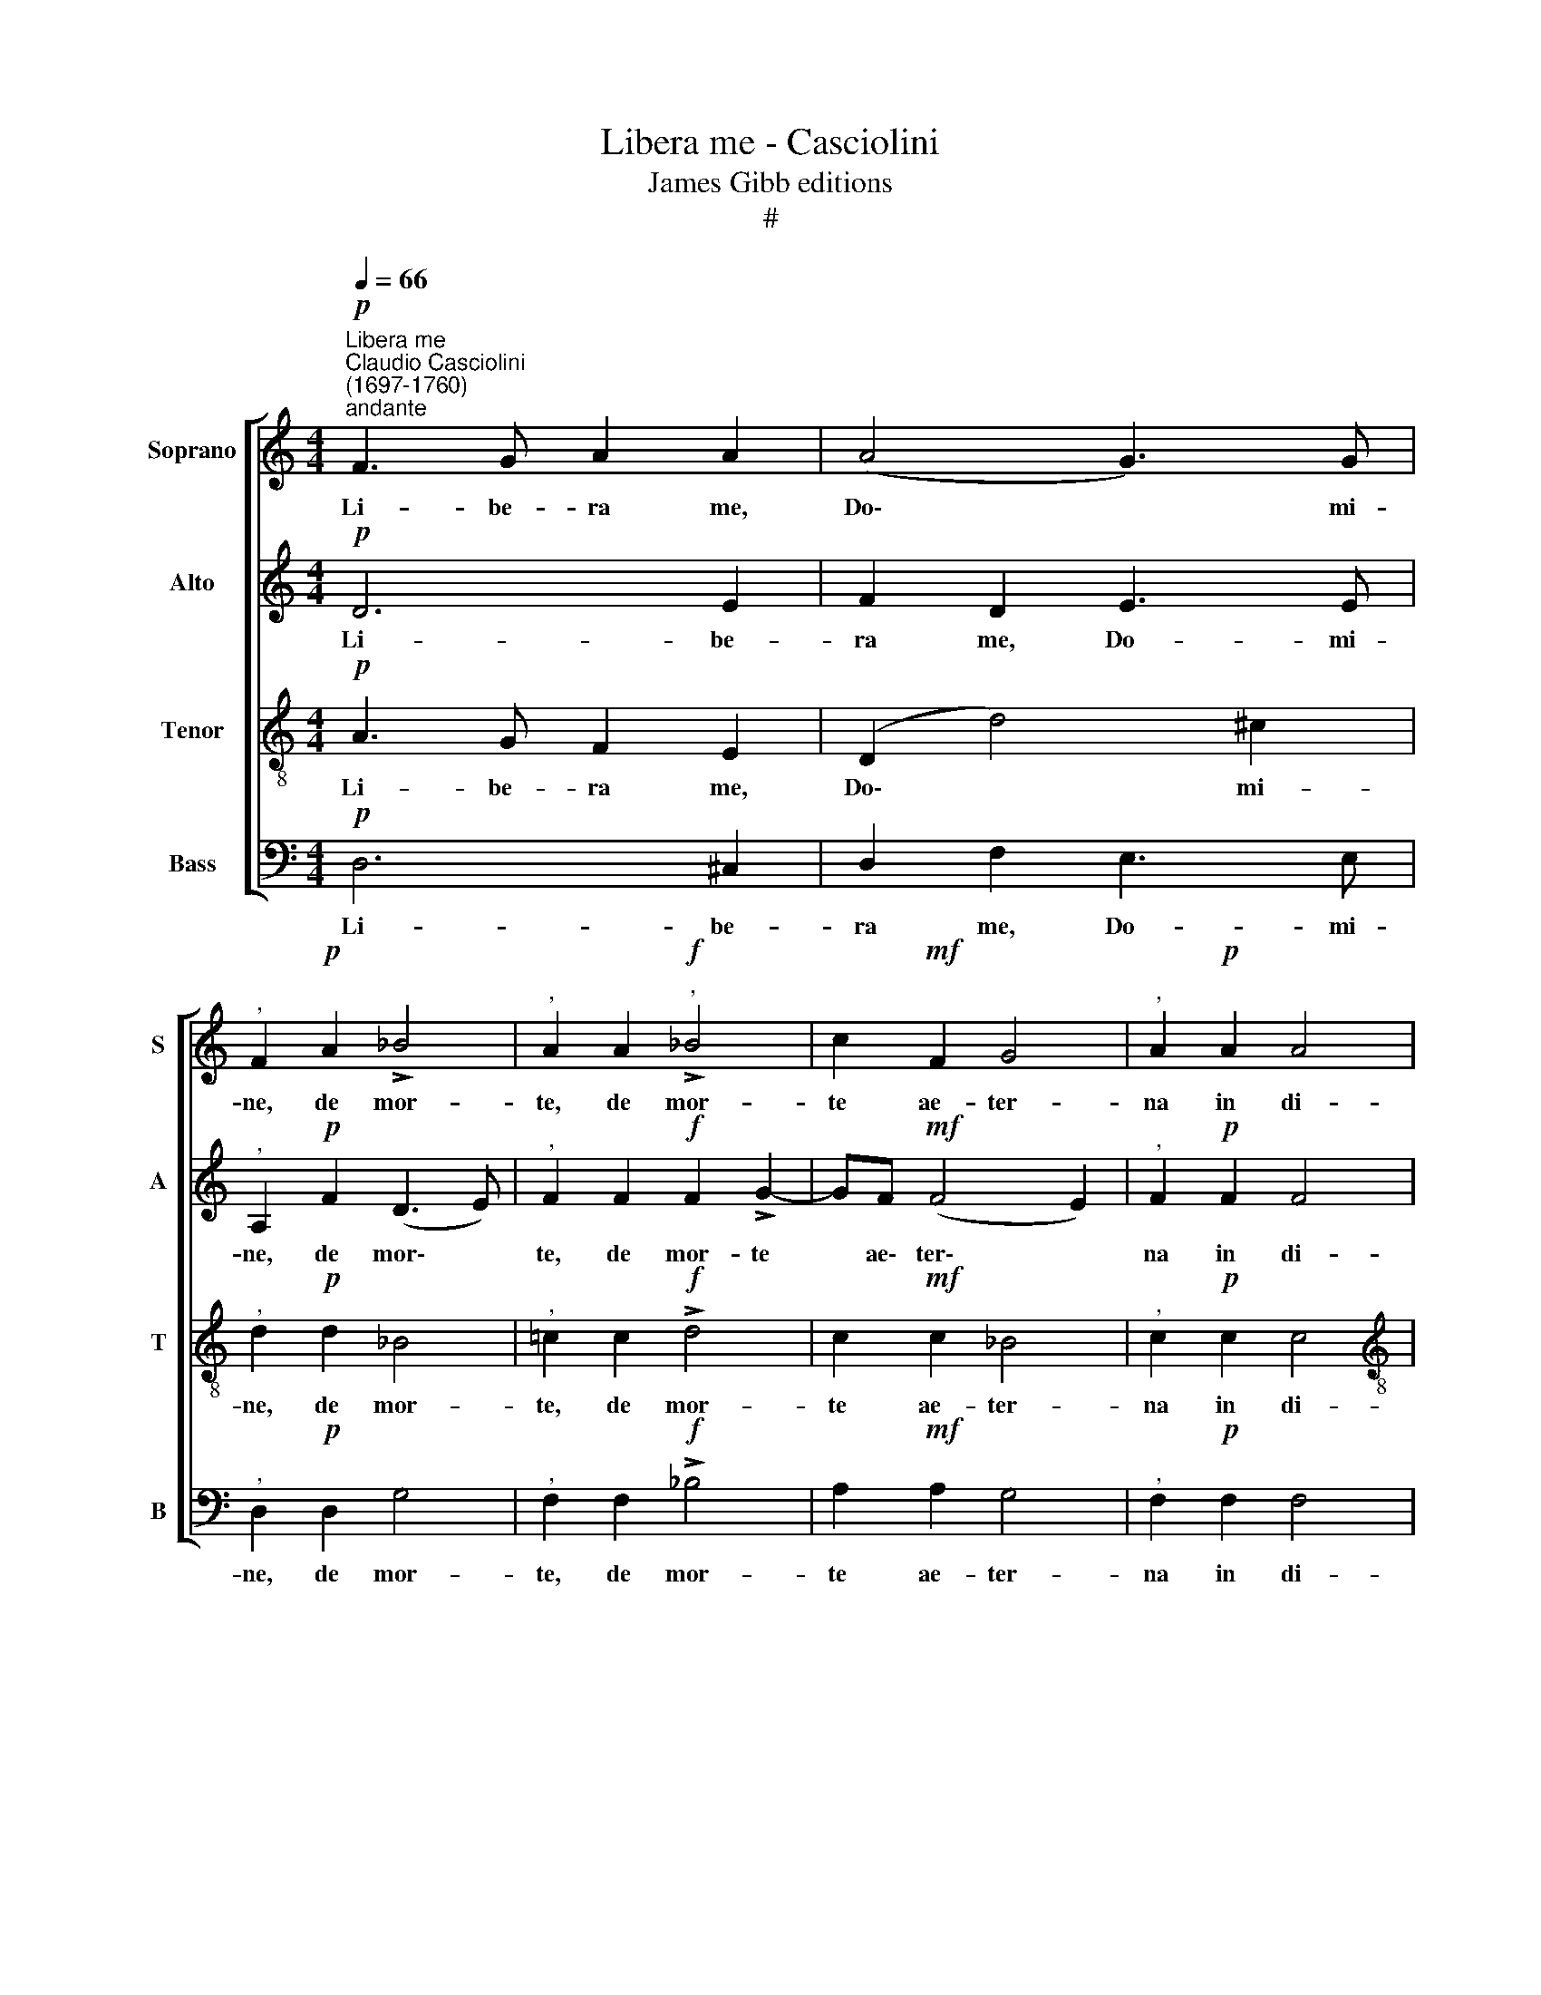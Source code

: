 X:1
T:Libera me - Casciolini
T:James Gibb editions
T:#
%%score [ 1 2 3 4 ]
L:1/8
Q:1/4=66
M:4/4
K:C
V:1 treble nm="Soprano" snm="S"
V:2 treble nm="Alto" snm="A"
V:3 treble-8 nm="Tenor" snm="T"
V:4 bass nm="Bass" snm="B"
V:1
"^Libera me""^Claudio Casciolini\n(1697-1760)"!p!"^andante" F3 G A2 A2 | (A4 G3) G | %2
w: Li- be- ra me,|Do\- * mi-|
"^," F2!p! A2 !>!_B4 |"^," A2 A2"^,"!f! !>!_B4 | c2!mf! F2 G4 |"^," A2!p! A2 A4 | %6
w: ne, de mor-|te, de mor-|te ae- ter-|na in di-|
[M:4/4] G2 !>!G2 F2 A2 | (!>!A2 ^G2)"^," A2!f!"^un poco più mosso"[Q:1/4=72] A2- | A2 =B2 A4 | %9
w: e il- la tre-|men\- * da, quan\-|* do coe-|
 ^G2 A2 A2 A2 |"^," =G2!mf! G2 G2 G2 | F2!p! A2 !>!G4 | %12
w: li mo- ven- di|sunt, mo- ven- di|sunt et ter-|
[Q:1/4=72]"^,"[Q:1/4=72][Q:1/4=72][Q:1/4=72] A2 A2!mf! _B4- | B2 A2"^," A2 A2- | A2 A2 !>!A4 | %15
w: ra, dum ve\-|* ne- ris ju\-|* di- ca-|
"^," A2 A4 A2 | G2!>(! F2 E4!>)! | !fermata!^F8 ||[Q:1/4=76] z8 | z8 | %20
w: re sae- cu-|lum per i-|gnem.|||
[Q:1/4=76][Q:1/4=76][Q:1/4=76][Q:1/4=76] z8 | z8 | z8 | z8 | z8 | z8 | z8 | z8 | z8 | z8 | z8 | %31
w: |||||||||||
 z8 | z8 | z8 | z8 | z8 | z8 ||"^Tutti"!mf!!<(! =F4 G4!<)! | A4 G2 A2 | G2 A2 G2 F2 | %40
w: ||||||Quan- do|coe- li mo-|ven- di sunt et|
!>(! E4!>)!!p! !fermata!^F4 ||"^Solo" z2!mf! d4 ^c2 | d8 |"^," ^c2 !>!c4 d2 | (_B=c d4 ^c2) | %45
w: ter\- ra.|Di- es|il-|la, di- es|i\- * * *|
"^," d2 d2 ^c2 =c2 | (B2 _B2) A4 | z4 z2 d2- | d2 ^c2 (d=c_BA | G2 A2 _B3) B | A2 z2 z2 dc | %51
w: rae, ca- la- mi-|ta\- * tis|et|* mi- se\- * * *|* * * ri-|ae, di- es|
 _B4"^," B2 BB | A2 A2 !>!G4 |"^," F2!<(! AA _B2 =B2 | (^c2!<)! d3!>(! c/B/ c2)!>)! | %55
w: ma- gna et a-|ma- ra val-|de, et a- ma- ra|val\- * * * *|
 !fermata!d8 ||"^Tutti"!f! A4 (_B=c d2- | d2) ^c2 d2 A2- | A2 A2 !>!A4 |"^," A2 A4 A2 | %60
w: de.|Dum ve\- * *|* ne- ris ju\-|* di- ca-|re sae- cu-|
 G2 F2!>(! E4!>)! | !fermata!^F8 ||!p!"^lento"[Q:1/4=66] A6 G2 | F2 A2 !>!G4 | %64
w: lum per i-|gnem.|Re- qui-|em ae- ter-|
[Q:1/4=66]"^,"[Q:1/4=66][Q:1/4=66][Q:1/4=66] F2!<(! (A3 _B) (cB) | A2!<)! _B2!mf!!>(! G3 G!>)! | %66
w: nam do\- * na *|e- is, Do- mi-|
"^," A2!<(! A2 G2 A2!<)! | G3 G"^," G2 !>!F2- | FF!>(! G2 E4!>)! | !fermata!^F8 || %70
w: ne, et lux per-|pe- tu- a lu\-|* ce- at e-|is.|
!p! F4"^,"!<(! G2 (c2 | A2!<)! _B2 c3 B | A4) G3 G | F2 z2 z2 (c2- | c_B A3 G F2) | (E2 F4) E2 | %76
w: Ky- rie e\-||* le- i-|son, e\-||le\- * i-|
 !fermata!F8 || F8 F4 G4 (A8 G8) F2 !fermata!F8 ||[M:4/4] A4 G2 (c2- | c2 _B4 A2- | %80
w: son.|Chri- ste e- le\- * i- son.|Ky- rie e\-||
 A2 GF[Q:1/4=64] E2)[Q:1/4=62] F2- | %81
w: * * * * le\-|
"^rit."[Q:1/4=59] F2[Q:1/4=57]!>(! E2!>)![Q:1/4=56] !fermata!F4 |] x8 | %83
w: * i son.||
V:2
!p! D6 E2 | F2 D2 E3 E |"^," A,2!p! F2 (D3 E) |"^," F2 F2!f! F2 !>!G2- | GF!mf! (F4 E2) | %5
w: Li- be-|ra me, Do- mi-|ne, de mor\- *|te, de mor- te|* ae\- ter\- *|
"^," F2!p! F2 F4 |[M:4/4] E2 !>!E2 C2 F2 | !>!E4"^," E2!f! E2- | E2 E2 E4 | E2 E2 F2 F2 | %10
w: na in di-|e il- la tre-|men- da, quan\-|* do coe-|li mo- ven- di|
"^," D2!mf! D2 E2 E2 | C2!p! F2 (!>!F2 E2) |"^," F2 F2!mf! (F4 | E3) E"^," F2 F2- | F2 E2 !>!F4 | %15
w: sunt, mo- ven- di|sunt et ter\- *|ra, dum ve\-|* ne- ris ju\-|* di- ca-|
"^," E2 E4 F2 | D2!>(! D2 (D2 ^C2)!>)! | !fermata!D8 ||!p!"^Solo" D4 E4 |!<(! (F3 E DEFG!<)! | %20
w: re sae- cu-|lum per i\- *|gnem.|Tre- mens|fa\- * * * * *|
 AE A4 ^G2) | A2"^," A2 (A3 =G) | F2 F2 G3 G |"^," F2 F2 F3 F | E8 | z4 z2 A2 | (F3 E) D2 D2 | %27
w: |ctus sum e\- *|go et ti- me-|o, et ti- me-|o,|sum|e\- * go et|
 (!>!G2!>(! F4) E2!>)! | F2 z2 z4 | z2!mp! F4 E2 | F3 F"^," E2 (E2- | E2 DC D2) D2 | E2 z2 z4 | %33
w: ti\- * me-|o,|dum di-|scus- si- o ve\-|* * * * ne-|rit,|
 z2 !>!E2 F2 F2 | E4 F4 |!>(! E8!>)! |!pp! !fermata!^F8 ||"^Tutti"!mf!!<(! D4 E4!<)! | F4 E2 F2 | %39
w: at- que ven-|tu- ra|i-|ra.|Quan- do|coe- li mo-|
 G2 F2 E2 D2 |!>(! (D2 ^C2)!>)!!p! !fermata!D4 ||"^Solo"!mf! =F4 E2 (A2- | A2 GF G4) | A4 z2 A2- | %44
w: ven- di sunt et|ter\- * ra.|Di- es i\-||la, di\-|
 A2 (GF) G4 | F2 z2 z2 A2 | ^G2 =G2 ^F2 =F2 | E2 A4 (^G2 | A3 =G F2 GF | E2 F4) E2 |"^," F2 FE D4 | %51
w: * es * i-|rae, ca-|la- mi- ta- tis|et mi- se\-||* * ri-|ae, di- es ma-|
"^," D2 DD (GFED | ^C)A, (D4 C2) |"^," D2!<(! ^FF G2 =F2 | (E2!<)! F2!>(! E4)!>)! | !fermata!^F8 || %56
w: gna et a- ma\- * * *|* ra val\- *|de, et a- ma- ra|val\- * *|de.|
!f!"^Tutti" ^F4 G4- | G2 G2 =F2 F2- | F2 E2 !>!F4 |"^," E2 E4 F2 | D2 D2!>(! (D2 ^C2)!>)! | %61
w: Dum ve\-|* ne- ris ju\-|* di- ca-|re sae- cu-|lum per i\- *|
 !fermata!D8 ||!p! F6 G2 | A2 F2 !>!E4 |"^," A,2!<(! F4 G2 | A2!<)! (GF)!mf!!>(! E3 E!>)! | %66
w: gnem.|Re- qui-|em ae- ter-|nam do- na|e- is, * Do- mi-|
"^," F2!<(! F2 G2 F2!<)! | E3 E"^," E2 !>!D2- | DD!>(! D2 (D2 ^C2)!>)! | !fermata!D8 || %70
w: ne, et lux per-|pe- tu- a lu\-|* ce- at e\- *|is.|
 z4!p!!<(! C4 |"^," D2!<)! (G2 E2 C2 | F6 E2) | D3 D"^," C2 (E2 | F2 C2) (D3 C/_B,/ | C6) C2 | %76
w: Ky-|rie e\- * *||le- i- son, e\-|* * le\- * *|* i-|
 !fermata!C8 || [xx]30 x10 x2 ||[M:4/4] F4 G2 (E2 | F8 | D4) C4- | %81
w: son.||Ky- rie e\-||* le\-|
"^rit." C2!>(! C2!>)! !fermata!C4 |] x8 | %83
w: * i- son.||
V:3
!p! A3 G F2 E2 | (D2 d4) ^c2 |"^," d2!p! d2 _B4 |"^," =c2 c2!f! !>!d4 | c2!mf! c2 _B4 | %5
w: Li- be- ra me,|Do\- * mi-|ne, de mor-|te, de mor-|te ae- ter-|
"^," c2!p! c2 c4 |[M:4/4][K:treble-8] c2 !>!c2 A2 d2 | !>!=B4"^," c2!f! c2- | c2 B2 c4 | %9
w: na in di-|e il- la tre-|men- da, quan\-|* do coe-|
 B2 ^c2 d2 d2 |"^," _B2!mf! B2 =c2 c2 | A2!p! c2 !>!c4 |"^," c2 c2!mf! d4- | d2 ^c2"^," d2 d2- | %14
w: li mo- ven- di|sunt, mo- ven- di|sunt et ter-|ra, dum ve\-|* ne- ris ju\-|
 d2 e2 !>!d4 |"^," ^c2 c4 d2 | _B2 A2!>(! A4!>)! | !fermata!A8 || z8 | z8 |"^Solo"!p! A4!<(! B4 | %21
w: * di- ca-|re sae- cu-|lum per i-|gnem.|||Tre- mens|
 (c3 B!<)! ABcA | dA d4 ^c2) | d2 d2 d4 | c2 c2 B3 B | A2 ^c2 d4 | d2 A2 (!>!_B4- | %27
w: fa\- * * * * *||ctus sum e-|go et ti- me-|o, sum e-|go et ti\-|
 B2 A2!>(! G3) G!>)! | A2 z2 z4 | z4 z2!mp! c2- | c2 =B2 c3 c | A2 A4"^," A2 | ^G2 !>!B2 c2 G2 | %33
w: * * * me-|o,|dum|* di- scus- si-|o ve- ne-|rit, at- que ven-|
 !>!A4"^," A2 d2 | !>!^c2 A2 (d4- | d2!>(! ^cB c4)!>)! |!pp! !fermata!d8 || %37
w: tu- ra, ven-|tu- ra i\-||ra.|
"^Tutti"!mf!!<(! A4 =c4!<)! | c4 c2 c2 | c2 c2 c2 A2 |!>(! A4!>)!!p! !fermata!A4 || %41
w: Quan- do|coe- li mo-|ven- di sunt et|ter\- ra.|
"^Solo"!mf! D4 A4 | _B8 |"^," A2 !>!A4 F2 | (G4 A4) | D2 z2 z4 | z4 z2 d2 | ^c2 =c2 (B2 _B2) | %48
w: Di- es|il-|la, di- es|i\- *|rae,|ca-|la- mi- ta\- *|
"^," A4 _B4- | B2 A2 G3 G | F2 z2 z2 _BA | G4 G2 GG | G2 F2 E4 |"^," D2!<(! DD G2 ^G2!<)! | %54
w: tis et|* mi- se- ri-|ae, di- es|ma- gna et a-|ma- ra val-|de, et a- ma- ra|
!>(! A8!>)! | !fermata!d8 ||!f!"^Tutti" d4 dc_BA | G2!mf! G2 A2 d2- | d2 e2 !>!d4 |"^," ^c2 c4 d2 | %60
w: val-|de.|Dum ve\- * * *|* ne- ris ju\-|* di- ca-|re sae- cu-|
 _B2 A2!>(! A4!>)! | !fermata!A8 ||!p! c6 c2 | cA (!>!d4 ^c2) |"^," d2!<(! d4 =c2 | %65
w: lum per i-|gnem.|Re- qui-|em ae- ter\- *|nam do- na|
 c2!<)! d2!mf!!>(! c3 c!>)! |"^," c2!<(! c2 c2 c2!<)! | c3 c"^," c2 !>!A2- | AA!>(! _B2 A4!>)! | %69
w: e- is, Do- mi-|ne, et lux per-|pe- tu- a lu\-|* ce- at e-|
 !fermata!A8 || z8 | z8 |!p!!<(! F4"^," G2!<)! (c2 | A2 _B2 c3 B | A3 G F2 _B2- | B2 A2) G3 G | %76
w: is.|||Ky- rie e\-|||* * le- i-|
 !fermata!A8 || [xx]30 x10 x2 ||[M:4/4] z2 c4 c2 | (d4 c4 | _B6 A2) | %81
w: son.||Ky- rie|e\- *||
"^rit." G3!>(! G!>)! !fermata!A4 |] x8 | %83
w: le- i- son.||
V:4
!p! D,6 ^C,2 | D,2 F,2 E,3 E, |"^," D,2!p! D,2 G,4 |"^," F,2 F,2!f! !>!_B,4 | A,2!mf! A,2 G,4 | %5
w: Li- be-|ra me, Do- mi-|ne, de mor-|te, de mor-|te ae- ter-|
"^," F,2!p! F,2 F,4 |[M:4/4] C,2 C,2 F,2 D,2 | E,4"^," A,,2!f! A,2- | A,2 ^G,2 A,4 | %9
w: na in di-|e il- la tre-|men- da, quan\-|* do coe-|
 E,2 A,2 F,2 D,2 |"^," =G,2!mf! G,2 E,2 C,2 | F,2!p! F,2 !>!C,4 |"^," F,2 F,2!mf! (_B,3 A, | %13
w: li mo- ven- di|sunt, mo- ven- di|sunt et ter-|ra, dum ve\- *|
 G,2) A,2"^," D,2 D,2- | D,2 ^C,2 !>!D,4 |"^," A,,2 A,4 F,2 | G,2 D,2!>(! A,,4!>)! | %17
w: * ne- ris ju\-|* di- ca-|re sae- cu-|lum per i-|
 !fermata!D,8 || z8 | z8 | z8 | z8 |"^Solo"!p! D,4!<(! E,4 | (F,3 E,!<)! D,E,F,G, | %24
w: gnem.|||||Tre- mens|fa\- * * * * *|
 A,E, A,4 ^G,2) | A,2"^," A,2 F,3 E, | D,2 D,2 (!>!=G,3 F, | E,2 F,2!>(! C,3) C,!>)! | %28
w: |ctus sum e- *|go et ti\- *|* * * me-|
"^," F,2!mp! F,4 E,2 | F,3 F, C,4 | (D,4 C,D,E,C, | F,6) F,2 | E,2 z2 z2 !>!E,2 | F,2 ^C,2 D,4 | %34
w: o, dum di-|scus- si- o|ve\- * * * *|* ne-|rit, at-|que ven- tu-|
"^," A,,2 A,2 F,2 D,2 |!>(! A,,8!>)! |!pp! !fermata!D,8 ||"^Tutti"!mf!!<(! D,4 =C,4!<)! | %38
w: ra, ven- tu- ra|i-|ra.|Quan- do|
 F,4 C,2 F,2 | E,2 F,2 C,2 D,2 |!>(! A,,4!>)!!p! !fermata!D,4 || z8 | z8 | z8 | z8 | z8 | z8 | z8 | %48
w: coe- li mo-|ven- di sunt et|ter\- ra.||||||||
 z8 | z8 | z8 | z8 | z8 | z8 | z8 | !fermata!z8 ||!f!"^Tutti" D,4 (G,3 F, | E,2) E,2 D,2 D,2- | %58
w: ||||||||Dum ve\- *|* ne- ris ju\-|
 D,2 ^C,2 !>!D,4 |"^," A,,2 A,4 F,2 | G,2 D,2!>(! A,,4!>)! | !fermata!D,8 ||!p! F,6 E,2 | %63
w: * di- ca-|re sae- cu-|lum per i-|gnem.|Re- qui-|
 F,2 D,2 !>!E,4 |"^," D,2!<(! D,4 E,2 | F,2!<)! _B,,2!mf!!>(! C,3 C,!>)! | %66
w: em ae- ter-|nam do- na|e- is, Do- mi-|
"^," F,2!<(! F,2 E,2 F,2!<)! | C,3 C,"^," C,2 !>!D,2- | D,D,!>(! G,2 A,4!>)! | !fermata!D,8 || z8 | %71
w: ne, et lux per-|pe- tu- a lu\-|* ce- at e-|is.||
 z8 | z4!p!!<(! C,4!<)! | D,2 (G,2 E,2 C,2 | F,3 E, D,4) | C,6 C,2 | !fermata!F,8 || %77
w: |Ky-|rie e\- * *||le- i-|son.|
 [xx]30 x10 x2 ||[M:4/4] F,4 E,4 | (D,3 E, F,4 | _B,,4) C,4- | %81
w: |Ky- rie|e\- * *|* le\-|
"^rit." C,2!>(! C,2!>)! !fermata!F,4 |] x8 | %83
w: * i- son.||


